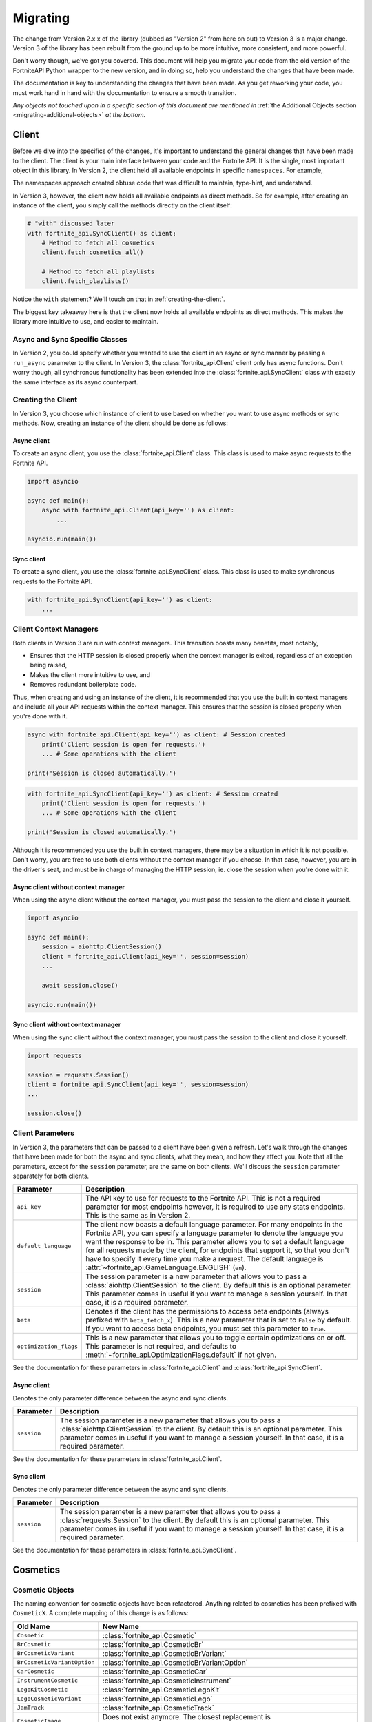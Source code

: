 .. _migrating:

Migrating
=========

The change from Version 2.x.x of the library (dubbed as "Version 2" from here on out) to Version 3 is a major change.
Version 3 of the library has been rebuilt from the ground up to be more intuitive, more consistent, and more powerful. 

Don't worry though, we've got you covered. This document will help you migrate your code from the old version of the FortniteAPI Python
wrapper to the new version, and in doing so, help you understand the changes that have been made.

The documentation is key to understanding the changes that have been made. As you get reworking your code, you must work
hand in hand with the documentation to ensure a smooth transition. 

*Any objects not touched upon in a specific section of this document are mentioned in* :ref:`the Additional Objects section <migrating-additional-objects>` *at the bottom.*

Client 
------
Before we dive into the specifics of the changes, it's important to understand the general changes that have been made 
to the client. The client is your main interface between your code and the Fortnite API. It is the single, most important
object in this library. In Version 2, the client held all available endpoints in specific ``namespaces``. For example,

.. outdated-code-block:: python3
    :since: v2.6.6

    client = fortnite_api.FortniteAPI(api_key='', run_async=False)

    # All cosmetics endpoints are available under "client.cosmetics"
    client.cosmetics.fetch()

    # All playlist endpoints are available under "client.playlist"
    client.playlist.fetch_all()

The namespaces approach created obtuse code that was difficult to maintain, type-hint, and understand.

In Version 3, however, the client now holds all available endpoints as direct methods.
So for example, after creating an instance of the client, you simply call the methods directly on the client itself: 

.. code-block:: python3

    # "with" discussed later
    with fortnite_api.SyncClient() as client:
        # Method to fetch all cosmetics
        client.fetch_cosmetics_all()

        # Method to fetch all playlists
        client.fetch_playlists()

Notice the ``with`` statement? We'll touch on that in :ref:`creating-the-client`. 

The biggest key takeaway here is that
the client now holds all available endpoints as direct methods. This makes the library more intuitive to use, and easier to maintain.

Async and Sync Specific Classes
~~~~~~~~~~~~~~~~~~~~~~~~~~~~~~~
In Version 2, you could specify whether you wanted to use the client in an async or sync manner by passing a 
``run_async`` parameter to the client. In Version 3, the :class:`fortnite_api.Client` client only has async
functions. Don't worry though, all synchronous functionality has been extended into the 
:class:`fortnite_api.SyncClient` class with exactly the same interface as its async counterpart.

.. _creating-the-client:

Creating the Client
~~~~~~~~~~~~~~~~~~~
In Version 3, you choose which instance of client to use based on whether you want to use async methods
or sync methods. Now, creating an instance of the client should be done as follows:

Async client
^^^^^^^^^^^^
To create an async client, you use the :class:`fortnite_api.Client` class. This class is used to make async requests to the Fortnite API.

.. code-block:: python3

    import asyncio

    async def main():
        async with fortnite_api.Client(api_key='') as client:
            ... 
    
    asyncio.run(main())

Sync client
^^^^^^^^^^^
To create a sync client, you use the :class:`fortnite_api.SyncClient` class. This class is used to make synchronous requests to the Fortnite API.

.. code-block:: python3

    with fortnite_api.SyncClient(api_key='') as client:
        ...

.. _client-context-managers:

Client Context Managers
~~~~~~~~~~~~~~~~~~~~~~~
Both clients in Version 3 are run with context managers. This transition boasts many benefits, most notably,

- Ensures that the HTTP session is closed properly when the context manager is exited, regardless of an exception being raised,
- Makes the client more intuitive to use, and
- Removes redundant boilerplate code.

Thus, when creating and using an instance of the client, it is recommended that you use the built in context managers and include all your API requests within the context manager. This ensures that the session is closed properly when you're done with it.

.. code-block:: python3

    async with fortnite_api.Client(api_key='') as client: # Session created
        print('Client session is open for requests.')
        ... # Some operations with the client
        
    print('Session is closed automatically.')

.. code-block:: python3

    with fortnite_api.SyncClient(api_key='') as client: # Session created
        print('Client session is open for requests.')
        ... # Some operations with the client

    print('Session is closed automatically.')

Although it is recommended you use the built in context managers, there may be a situation in which it is not possible. Don't worry, you are free to use both clients without the context manager if you choose. In that case, however, 
you are in the driver's seat, and must be in charge of managing the HTTP session, ie. close the session when you're done with it.

Async client without context manager
^^^^^^^^^^^^^^^^^^^^^^^^^^^^^^^^^^^^
When using the async client without the context manager, you must pass the session to the client and close it yourself.

.. code-block:: python3

    import asyncio

    async def main():
        session = aiohttp.ClientSession()
        client = fortnite_api.Client(api_key='', session=session)    
        ...
        
        await session.close()

    asyncio.run(main())

Sync client without context manager
^^^^^^^^^^^^^^^^^^^^^^^^^^^^^^^^^^^
When using the sync client without the context manager, you must pass the session to the client and close it yourself.

.. code-block:: python3

    import requests

    session = requests.Session()
    client = fortnite_api.SyncClient(api_key='', session=session)    
    ...

    session.close()

Client Parameters
~~~~~~~~~~~~~~~~~
In Version 3, the parameters that can be passed to a client have been given a refresh. Let's walk through the changes
that have been made for both the async and sync clients, what they mean, and how they affect you. Note that all the 
parameters, except for the ``session`` parameter, are the same on both clients. We'll discuss the ``session`` parameter
separately for both clients.

.. list-table::
    :header-rows: 1

    *   - Parameter
        - Description
    *   - ``api_key``
        - The API key to use for requests to the Fortnite API. This is not a required parameter for most endpoints however, it is required to use any stats endpoints. This is the same as in Version 2. 
    *   - ``default_language``
        - The client now boasts a default language parameter. For many endpoints in the Fortnite API, you can specify a language parameter to denote the language you want the response to be in. This parameter allows you to set a default language for all requests made by the client, for endpoints that support it, so that you don't have to specify it every time you make a request. The default language is :attr:`~fortnite_api.GameLanguage.ENGLISH` (``en``). 
    *   - ``session``
        - The session parameter is a new parameter that allows you to pass a :class:`aiohttp.ClientSession` to the client. By default this is an optional parameter. This parameter comes in useful if you want to manage a session yourself. In that case, it is a required parameter.
    *   - ``beta``
        - Denotes if the client has the permissions to access beta endpoints (always prefixed with ``beta_fetch_x``). This is a new parameter that is set to ``False`` by default. If you want to access beta endpoints, you must set this parameter to ``True``.
    *   - ``optimization_flags``
        - This is a new parameter that allows you to toggle certain optimizations on or off. This parameter is not required, and defaults to :meth:`~fortnite_api.OptimizationFlags.default` if not given. 

See the documentation for these parameters in :class:`fortnite_api.Client` and :class:`fortnite_api.SyncClient`.

Async client
^^^^^^^^^^^^
Denotes the only parameter difference between the async and sync clients.

.. list-table::
    :header-rows: 1

    *   - Parameter
        - Description

    *   - ``session``
        - The session parameter is a new parameter that allows you to pass a :class:`aiohttp.ClientSession` to the client. By default this is an optional parameter. This parameter comes in useful if you want to manage a session yourself. In that case, it is a required parameter.

See the documentation for these parameters in :class:`fortnite_api.Client`.

Sync client
^^^^^^^^^^^
Denotes the only parameter difference between the async and sync clients.

.. list-table::
    :header-rows: 1

    *   - Parameter
        - Description
    *   - ``session``
        - The session parameter is a new parameter that allows you to pass a :class:`requests.Session` to the client. By default this is an optional parameter. This parameter comes in useful if you want to manage a session yourself. In that case, it is a required parameter.

See the documentation for these parameters in :class:`fortnite_api.SyncClient`.

Cosmetics
---------

Cosmetic Objects
~~~~~~~~~~~~~~~~
The naming convention for cosmetic objects have been refactored. Anything related to cosmetics
has been prefixed with ``CosmeticX``. A complete mapping of this change is as follows:

.. list-table:: 
    :header-rows: 1

    *   - Old Name
        - New Name
    *   - ``Cosmetic`` 
        - :class:`fortnite_api.Cosmetic`
    *   - ``BrCosmetic``
        - :class:`fortnite_api.CosmeticBr`
    *   - ``BrCosmeticVariant``
        - :class:`fortnite_api.CosmeticBrVariant`
    *   - ``BrCosmeticVariantOption``
        - :class:`fortnite_api.CosmeticBrVariantOption`
    *   - ``CarCosmetic``
        - :class:`fortnite_api.CosmeticCar`
    *   - ``InstrumentCosmetic``
        - :class:`fortnite_api.CosmeticInstrument`
    *   - ``LegoKitCosmetic``
        - :class:`fortnite_api.CosmeticLegoKit`
    *   - ``LegoCosmeticVariant``
        - :class:`fortnite_api.CosmeticLego`
    *   - ``JamTrack``
        - :class:`fortnite_api.CosmeticTrack`
    *   - ``CosmeticImage``
        - Does not exist anymore. The closest replacement is :class:`fortnite_api.Asset`, which is discussed more below.

Additionally, many new Cosmetic related objects have been added to the library. These include:

- :class:`fortnite_api.CosmeticBrIntroduction`
- :class:`fortnite_api.CosmeticRarity`
- :class:`fortnite_api.CosmeticBrSet`
- :class:`fortnite_api.CosmeticType`
- :class:`fortnite_api.CosmeticTrackDifficulty`
- :class:`fortnite_api.CosmeticImages`
- :class:`fortnite_api.CosmeticSeriesInfo`
- :class:`fortnite_api.CosmeticRarityInfo`
- :class:`fortnite_api.CosmeticTypeInfo`
- :class:`fortnite_api.CosmeticCompatibleMode`

As the amount of Fortnite cosmetics grows overtime, this ensures a consistent naming 
convention between all cosmetic objects.

Fetching Cosmetics
~~~~~~~~~~~~~~~~~~~
Version 2 previously held all cosmetic endpoints under the ``client.cosmetics`` namespace. 
In Version 3, this is not the case. Instead, all cosmetic endpoints, as well as all endpoints, are now methods of 
the client itself. This means that to fetch cosmetics, you no longer do:

.. outdated-code-block:: python3
    :since: v2.6.6

    cosmetics = await client.cosmetics.fetch()
    print(cosmetics)
    >>> [<fortnite_api.Cosmetic ...>, ...]

But rather, you do:

.. code-block:: python3
    :name: version-3-fetching-cosmetics

    cosmetics = await client.fetch_cosmetics_all()
    print(cosmetics)
    >>> <fortnite_api.CosmeticsAll ...>

This change has been made to ensure a consistent naming convention between all types of endpoints,
and to make the library more intuitive to use. 

Fetching cosmetics method changes
^^^^^^^^^^^^^^^^^^^^^^^^^^^^^^^^^
A complete mapping of the old methods and their new counterparts
are as follows:

.. list-table:: 
    :header-rows: 1

    *   - Old Method
        - New Method
    *   - ``client.cosmetics.fetch()`` 
        - :meth:`fortnite_api.Client.fetch_cosmetics_all`
    *   - ``client.cosmetics.fetch_br()``
        - :meth:`fortnite_api.Client.fetch_cosmetics_br`
    *   - ``client.cosmetics.fetch_cars()``
        - :meth:`fortnite_api.Client.fetch_cosmetics_cars`
    *   - ``client.cosmetics.fetch_instruments()``
        - :meth:`fortnite_api.Client.fetch_cosmetics_instruments`
    *   - ``client.cosmetics.fetch_lego_kits()``
        - :meth:`fortnite_api.Client.fetch_cosmetics_lego_kits`
    *   - ``client.cosmetics.fetch_jam_tracks()``
        - :meth:`fortnite_api.Client.fetch_cosmetics_tracks`
    *   - ``client.cosmetics.fetch_lego_variants()``
        - :meth:`fortnite_api.Client.fetch_cosmetics_lego`
    *   - ``client.cosmetics.fetch_all_new()``
        - :meth:`fortnite_api.Client.fetch_cosmetics_new`
    *   - ``client.cosmetics.fetch_new_br()``
        - This method has been depreciated. Use :meth:`fortnite_api.Client.fetch_cosmetics_new` instead.
    *   - ``client.cosmetics.search_all()``
        - :meth:`fortnite_api.Client.search_br_cosmetics`
    *   - ``client.cosmetics.search_first()````
        - :meth:`fortnite_api.Client.search_br_cosmetics`

Of course, the same applies to the SyncClient client. The methods are the same, but they are synchronous and 
under the :class:`fortnite_api.SyncClient` client instead.


Playlists
---------
Playlist Objects
~~~~~~~~~~~~~~~~
In Version 3, playlist objects remain mostly the same as they were in Version 2. A mapping of the old playlist 
objects to the new playlist objects is as follows:

.. list-table::
    :header-rows: 1

    *   - Old Name
        - New Name
    *   - ``Playlist``
        - :class:`fortnite_api.Playlist`


Additionally, a new playlist object has been added to the library:

- :class:`fortnite_api.PlaylistImages`: This object represents the images of a playlist, if available. In Version 2, this information used to be wrapped in the :class:`fortnite_api.Playlist` object itself, but this has been separated.

Fetching Playlists
~~~~~~~~~~~~~~~~~~
In Version 2, all playlist endpoints were contained under the ``client.playlist`` namespace. 
In Version 3, this is not the case. Rather, the playlist endpoints are now methods of the client itself.
Previously, you could fetch the playlists using,

.. outdated-code-block:: python3
    :since: v2.6.6

    playlists = await client.playlist.fetch_all()
    print(playlists)
    >>> [<fortnite_api.Playlist ...>, ...]

This approach, however, is no longer valid in Version 3. Instead, you should use direct methods on the client.

.. code-block:: python3
    :name: version-3-fetching-playlists

    playlists = await client.fetch_playlists()
    print(playlists)
    >>> [<fortnite_api.Playlist ...>, ...]

Playlist method changes
^^^^^^^^^^^^^^^^^^^^^^^
A complete mapping of the old methods and their new counterparts are as follows:

.. list-table::
    :header-rows: 1

    *   - Old Method
        - New Method
    *   - ``client.playlist.fetch_all()``
        - :meth:`fortnite_api.Client.fetch_playlists`
    *   - ``client.playlist.fetch_by_id()``
        - :meth:`fortnite_api.Client.fetch_playlist`

Of course, the same applies to the SyncClient client. The methods are the same, but they are synchronous and
under the :class:`fortnite_api.SyncClient` client instead.

Shop
----
Shop Objects
~~~~~~~~~~~~
Although the names of shop objects have changed, a majority of the shop functionality remains the same. A mapping of the old 
shop objects to the new shop objects is as follows:

.. list-table::
    :header-rows: 1

    *   - Old Name
        - New Name
    *   - ``Shop``
        - :class:`fortnite_api.Shop`
    *   - ``ShopEntry``
        - :class:`fortnite_api.ShopEntry`
    *   - ``ShopBundle``
        - :class:`fortnite_api.ShopEntryBundle`
    *   - ``ShopBanner``
        - :class:`fortnite_api.ShopEntryBanner`
    *   - ``ShopLayout``
        - :class:`fortnite_api.ShopEntryLayout`
    *   - ``ShopNewDisplayAsset``
        - :class:`fortnite_api.ShopEntryNewDisplayAsset`
    *   - ``ShopMaterialInstance``
        - Depreciated, moved to a more generic :class:`fortnite_api.MaterialInstance` class for the material instance endpoints. More on this later.
    *   - ``ShopMaterialInstanceImages``
        - Depreciated, moved to more generic :class:`fortnite_api.MaterialInstanceImages` class for material instances. More on this later.
    *   - ``BrShop``
        - Depreciated.
    *   - ``BrShopSection``
        - Depreciated.
    *   - ``BrShopEntry``
        - Depreciated.
    *   - ``BrShopBundle``
        - Depreciated.
    *   - ``BrShopBanner``
        - Depreciated.
    *   - ``BrShopSectionNew``
        - Depreciated.
    *   - ``BrShopLayout``
        - Depreciated.
    *   - ``BrShopNewDisplayAsset``
        - Depreciated.
    *   - ``BrShopMaterialInstance``
        - Depreciated.
    
As you can see, the `BrShop` objects have been depreciated in Version 3. This is because that endpoint has been depreciated. The current implementation shows the shop as a whole, rather than specifically for Battle Royale.

Fetching Shop Data
~~~~~~~~~~~~~~~~~~
In Version 3, the shop data is longer fetched using the ``client.shop`` namespace. Previously, you could fetch the shop data using,

.. outdated-code-block:: python3
    :since: v2.6.6

    shop = await client.shop.fetch_all()
    print(shop)
    >>> <fortnite_api.Shop ...>

This approach, however, is no longer valid in Version 3. Instead, you should use direct methods on the client. 

.. code-block:: python3

    shop = await client.fetch_shop()
    print(shop)
    >>> <fortnite_api.Shop ...>

Shop method changes
^^^^^^^^^^^^^^^^^^^
A complete mapping of the old methods and their new counterparts are as follows:

.. list-table::
    :header-rows: 1

    *   - Old Method
        - New Method
    *   - ``client.shop.fetch_all()``
        - :meth:`fortnite_api.Client.fetch_shop`
    *   - ``client.shop.fetch_br()``
        - Depreciated.
    *   - ``client.shop.fetch()``
        - Depreciated. ``client.shop.fetch()`` was an alias to ``fetch_br``, which has been depreciated.

Of course, the same applies to the SyncClient client. The methods are the same, but they are synchronous and
under the :class:`fortnite_api.SyncClient` client instead.


Aes
---
Aes Objects
~~~~~~~~~~~
The AES objects remain almost identical to as they were in Version 2. A mapping of the old AES objects to the new AES objects is as follows:

.. list-table::
    :header-rows: 1

    *   - Old Name
        - New Name
    *   - ``AES``
        - :class:`fortnite_api.Aes`
    *   - ``DynamicKey``
        - :class:`fortnite_api.DynamicKey`

Additionally, a new object relating to :class:`~fortnite_api.Aes` information has been added. This is,

- :class:`fortnite_api.Version`: Represents a version of a build in Fortnite. Holds the major and minor version of the build of Fortnite.

Fetching Aes Data
~~~~~~~~~~~~~~~~~
In Version 3, the AES data is no longer fetched using the ``client.aes`` namespace. Previously, you could fetch the AES data using,

.. outdated-code-block:: python3
    :since: v2.6.6

    aes = await client.aes.fetch()
    print(aes)
    >>> <fortnite_api.AES ...>

This approach, however, is no longer valid in Version 3. Instead, you should use direct methods on the client.

.. code-block:: python3

    aes = await client.fetch_aes()
    print(aes)
    >>> <fortnite_api.Aes ...>

AES method changes
^^^^^^^^^^^^^^^^^^
A complete mapping of the old methods and their new counterparts are as follows:

.. list-table::
    :header-rows: 1

    *   - Old Method
        - New Method
    *   - ``client.aes.fetch()``
        - :meth:`fortnite_api.Client.fetch_aes`

Of course, the same applies to the SyncClient client. The methods are the same, but they are synchronous and
under the :class:`fortnite_api.SyncClient` client instead.

News 
----
News Objects 
~~~~~~~~~~~~
News objects remain the same in Version 3, with no significant changes made to them. A mapping of the old news objects to the new news objects is as follows:

.. list-table::
    :header-rows: 1
    
    *   - Old Name
        - New Name
    *   - ``News``
        - :class:`fortnite_api.News`
    *   - ``GameModeNews``
        - :class:`fortnite_api.GameModeNews`
    *   - ``NewsMotd``
        - :class:`fortnite_api.NewsMotd`
    *   - ``NewsMessage``
        - :class:`fortnite_api.NewsMessage`

Fetching News Data
~~~~~~~~~~~~~~~~~~
In Version 2, the news data was fetched using the ``client.news`` namespace. Previously, you could fetch the news data using,

.. outdated-code-block:: python3
    :since: v2.6.6

    news = await client.news.fetch()
    print(news)
    >>> <fortnite_api.News ...>

However, this approach is no longer valid in Version 3. Instead, you should use direct methods on the client.

.. code-block:: python3

    news = await client.fetch_news()
    print(news)
    >>> <fortnite_api.News ...>

News method changes
^^^^^^^^^^^^^^^^^^^
A complete mapping of the old methods and their new counterparts are as follows:

.. list-table::
    :header-rows: 1

    *   - Old Method
        - New Method
    *   - ``client.news.fetch()``
        - :meth:`fortnite_api.Client.fetch_news`
    *   - ``client.news.fetch_by_type()``
        - Fetching by type has been depreciated. Rather, use these two methods: :meth:`fortnite_api.Client.fetch_news_br`, and :meth:`fortnite_api.Client.fetch_news_stw`. Note that fetching creative news has been depreciated.


Of course, the same applies to the SyncClient client. The methods are the same, but they are synchronous and
under the :class:`fortnite_api.SyncClient` client instead.

Creator Code 
------------
Creator Code Objects 
~~~~~~~~~~~~~~~~~~~~
The Creator Code objects are the same in Version 3 as they were in Version 2. A mapping of the old Creator Code objects to the new Creator Code objects is as follows:

.. list-table::
    :header-rows: 1

    *   - Old Name
        - New Name
    *   - ``CreatorCode``
        - :class:`fortnite_api.CreatorCode`


Fetching Creator Code Data
~~~~~~~~~~~~~~~~~~~~~~~~~~
In Version 2, the creator code data was fetched using the ``client.creator_code`` namespace. Previously, you could fetch the creator code data using,

.. outdated-code-block:: python3
    :since: v2.6.6

    creator_code = await client.creator_code.fetch('username')
    print(creator_code)
    >>> <fortnite_api.CreatorCode ...>

However, this approach is no longer valid in Version 3. Instead, you should use direct methods on the client.

.. code-block:: python3

    creator_code = await client.fetch_creator_code(name='username')
    print(creator_code)
    >>> <fortnite_api.CreatorCode ...>

Creator Code Method Changes
^^^^^^^^^^^^^^^^^^^^^^^^^^^
A complete mapping of the old methods and their new counterparts are as follows:

.. list-table::
    :header-rows: 1

    *   - Old Method
        - New Method
    *   - ``client.creator_code.fetch()``
        - :meth:`fortnite_api.Client.fetch_creator_code`
    *   - ``client.creator_code.exists()``
        - Removed, try to fetch the creator code and handle not found exceptions manually.
    *   - ``client.creator_code.search_first()``
        - Depreciated, search creator code endpoints do not work anymore.
    *   - ``client.creator_code.search_all()``
        - Depreciated, search creator code endpoints do not work anymore.

Of course, the same applies to the SyncClient client. The methods are the same, but they are synchronous and
under the :class:`fortnite_api.SyncClient` client instead.

In Version 2, the ``client.creator_code.exists()`` method worked by fetching the creator code and returning ``False`` if :class:`~fortnite_api.NotFound` was raised. This method has been removed in Version 3. If you need similar functionality, you should fetch the creator code and handle the exception if it was not found. For example,

.. code-block:: python3

    try:
        creator_code = await client.fetch_creator_code(name='username')
    except fortnite_api.NotFound:
        print('Creator code not found')
    else:
        print(creator_code)

For more information on exceptions, they are all listed in the :ref:`exceptions section <migrating-exceptions>`.

BR Stats
--------
BR Stat Objects 
~~~~~~~~~~~~~~~~
The objects for BR stats remain the same in Version 3 as they were in Version 2. A mapping of the old BR stat objects to the new BR stat objects is as follows:

.. list-table::
    :header-rows: 1

    *   - Old Name
        - New Name
    *   - ``BrPlayerStats``
        - :class:`fortnite_api.BrPlayerStats`
    *   - ``BrBattlePass``
        - :class:`fortnite_api.BrBattlePass`
    *   - ``BrInputs``
        - :class:`fortnite_api.BrInputs`
    *   - ``BrInputStats``
        - :class:`fortnite_api.BrInputStats`. Note that ``trios`` stats have been depreciated.
    *   - ``BrGameModeStats``
        - :class:`fortnite_api.BrGameModeStats`

Fetching BR Stats
~~~~~~~~~~~~~~~~~~
In Version 2, the BR stats data was fetched using the ``client.stats`` namespace. Previously, you could fetch the BR stats data using,

.. outdated-code-block:: python3
    :since: v2.6.6

    stats = await client.stats.fetch_by_name('username')
    print(stats)
    >>> <fortnite_api.BrPlayerStats ...>

However, this approach is no longer valid in Version 3. Instead, you should use direct methods on the client.

.. code-block:: python3

    stats = await client.fetch_br_stats('username')
    print(stats)
    >>> <fortnite_api.BrPlayerStats ...>

BR Stats method changes
^^^^^^^^^^^^^^^^^^^^^^^^
A complete mapping of the old methods and their new counterparts are as follows:

.. list-table::
    :header-rows: 1

    *   - Old Method
        - New Method
    *   - ``client.stats.fetch_by_name()``
        - Moved to :meth:`fortnite_api.Client.fetch_br_stats` with a ``name`` parameter.
    *   - ``client.stats.fetch_by_id()``
        - Moved to the :meth:`fortnite_api.Client.fetch_br_stats` with a ``account_id`` parameter.

Of course, the same applies to the SyncClient client. The methods are the same, but they are synchronous and 
under the :class:`fortnite_api.SyncClient` client instead.

Banners 
-------
Banner Objects 
~~~~~~~~~~~~~~
A majority of the Banner objects in Version 3 are the same as they were in Version 2. A mapping of the old Banner objects to the new Banner objects is as follows:

.. list-table::
    :header-rows: 1

    *   - Old Name
        - New Name
    *   - ``Banner``
        - :class:`fortnite_api.Banner`
    *   - ``BannerColor``
        - :class:`fortnite_api.BannerColor`
    *   - ``BrBannerImage``
        - Depreciated, moved to :class:`fortnite_api.Images`. More on this below.

Fetching Banners
~~~~~~~~~~~~~~~~
Previously in Version 2, the banners were fetched using the ``client.banner`` namespace. Thus, you could fetch the banners using,

.. outdated-code-block:: python3
    :since: v2.6.6

    banners = await client.banner.fetch()
    print(banners)
    >>> [<fortnite_api.Banner ...>, ...]

    colors = await client.banner.fetch_colors()
    print(colors)
    >>> [<fortnite_api.BannerColor ...>, ...]

However, this approach is no longer valid in Version 3. Instead, you should use direct methods on the client.

.. code-block:: python3

    banners = await client.fetch_banners()
    print(banners)
    >>> [<fortnite_api.Banner ...>, ...]

    colors = await client.fetch_banner_colors()
    print(colors)
    >>> [<fortnite_api.BannerColor ...>, ...]

Banner method changes
^^^^^^^^^^^^^^^^^^^^^^
A complete mapping of the old methods and their new counterparts are as follows:

.. list-table::
    :header-rows: 1

    *   - Old Method
        - New Method
    *   - ``client.banner.fetch()``
        - :meth:`fortnite_api.Client.fetch_banners`
    *   - ``client.banner.fetch_colors()``
        - :meth:`fortnite_api.Client.fetch_banner_colors`

Of course, the same applies to the SyncClient client. The methods are the same, but they are synchronous and 
under the :class:`fortnite_api.SyncClient` client instead.

Map 
----
Map Objects 
~~~~~~~~~~~
The Map Objects have received a facelift in Version 3. A mapping of the old Map objects to the new Map objects is as follows:

.. list-table::
    :header-rows: 1

    *   - Old Name
        - New Name
    *   - ``Map``
        - :class:`fortnite_api.Map`
    *   - ``POI``
        - :class:`fortnite_api.POI`
    *   - ``POILocation``
        - :class:`fortnite_api.POILocation`
    
There is a new object relating to maps. This is,

- :class:`fortnite_api.MapImages`: Represents the image representation of the map. This is what you see when you open the map in game. It holds both a blank image and one that has the :class:`~fortnite_api.POI` locations named on it.

Fetching Maps
~~~~~~~~~~~~~~
In Version 2, the maps were fetched using the ``client.map`` namespace. For example,

.. outdated-code-block:: python3
    :since: v2.6.6

    fortnite_map = await client.map.fetch()
    print(fortnite_map)
    >>> <fortnite_api.Map ...>

In Version 3, this approach is no longer valid. Instead, you should use direct methods on the client.

.. code-block:: python3

    fortnite_map = await client.fetch_map()
    print(fortnite_map)
    >>> <fortnite_api.Map ...>

Map method changes
^^^^^^^^^^^^^^^^^^
A complete mapping of the old methods and their new counterparts are as follows:

.. list-table::
    :header-rows: 1

    *   - Old Method
        - New Method
    *   - ``client.map.fetch()``
        - :meth:`fortnite_api.Client.fetch_map`

Of course, the same applies to the SyncClient client. The methods are the same, but they are synchronous and 
under the :class:`fortnite_api.SyncClient` client instead.


.. _migrating-exceptions:

Exceptions
----------
Exceptions have been refactored in Version 3. The exception hierarchy has been restructured to make it more intuitive and easier to understand. The exceptions that are raised when an error occurs while fetching data from the Fortnite API are now more descriptive and provide more information about what went wrong.

- :class:`fortnite_api.FortniteAPIException`: The base exception class for all exceptions raised by the library. This is a subclass of :class:`Exception`.

- :class:`fortnite_api.HTTPException`: A subclass of :class:`fortnite_api.FortniteAPIException` that is raised when an error occurs while making an HTTP request to the Fortnite API. All HTTP errors are subclasses of this exception.

- :class:`fortnite_api.NotFound`: A subclass of :class:`fortnite_api.HTTPException` that is raised when the requested resource is not found. This is raised when a 404 status code is returned by the Fortnite API.

- :class:`fortnite_api.Forbidden`: A subclass of :class:`fortnite_api.HTTPException` that is raised when the client does not have permission to access the requested resource. This is raised when a 403 status code is returned by the Fortnite API.

- :class:`fortnite_api.ServiceUnavailable`: A subclass of :class:`fortnite_api.HTTPException` that is raised when the Fortnite API is unavailable. This is raised when a 503 status code is returned by the Fortnite API. Ideally your program should globally handle this exception in the event of a service outage.

- :class:`fortnite_api.RateLimited`: A subclass of :class:`fortnite_api.HTTPException` that is raised when the client has been rate limited by the Fortnite API. This is raised when a 429 status code is returned by the Fortnite API. Typical endpoints do not have ratelimits, however, stats endpoints do.

- :class:`fortnite_api.Unauthorized`: A subclass of :class:`fortnite_api.HTTPException` that is raised when the client is not authorized to access the requested resource. This will be raised when the client attempts to request to stat endpoints without an api key set. This is raised when a 401 status code is returned by the Fortnite API.

- :class:`fortnite_api.BetaAccessNotEnabled`: A subclass of :class:`fortnite_api.FortniteAPIException` raised when a client attempts to call a beta method without the :attr:`~fortnite_api.Client.beta` flag enabled on the client.

- :class:`fortnite_api.BetaUnknownException`: A special subclass of :class:`fortnite_api.FortniteAPIException` that wraps an exception that ocurred while calling or processing a beta endpoint. This will contain the original exception that was raised.


Datetime Objects
----------------
All datetime objects in the library have been refactored to be timezone aware to UTC. This means that all datetime objects returned by the library will be timezone aware to UTC. This is a breaking change from Version 2, where datetime objects were naive. This change was made to ensure that all datetime objects are consistent and timezone aware.

.. code-block:: python3

    cosmetics = await client.fetch_cosmetics_br()
    assert cosmetics[0].added_at.tzinfo == datetime.timezone.utc

.. _migrating-additional-objects:

Additional Objects
------------------
The library has been extended with new objects that were not present in Version 2. You may run into these as you
work with the library and upgrade from Version 2. Every object not already mentioned in this guide is discussed below:

- :class:`fortnite_api.IdComparable`: A mixin class that allows objects to be compared by their ID. This is used across many objects in the library. This implements the ``__eq__`` and ``__ne__`` methods. Any class that has an ID inherits from this class.

- :class:`fortnite_api.Hashable`: A mixin class that inherits from :class:`fortnite_api.IdComparable` and allows objects to be hashed by their ID. This is used across many objects in the library. This implements the ``__hash__`` method.

- :class:`fortnite_api.CosmeticsAll`: A special class returned when fetching all cosmetics in Fortnite. This is used when fetching all cosmetics.

- :class:`fortnite_api.Asset`: Represents any link-like object from the API. This wraps the URL and allows you to fetch the contents of the asset. This is used across many objects in the library.

- :class:`fortnite_api.KeyFormat`: An enum that represents which format to return AES keys in. This is a parameter used when fetching AES data.

- :class:`fortnite_api.GameLanguage`: An enum that holds all possible languages that the Fortnite API supports. This is used when fetching data that can be localized.

- :class:`fortnite_api.MatchMethod`: An enum that denotes which kind of string matching method to use in an endpoint that performs a search operation.

- :class:`fortnite_api.CosmeticCategory`: Represents the type of a Fortnite cosmetic. Such example would be tracks, instruments, cars, etc. This is used when fetching new cosmetics.

- :class:`fortnite_api.AccountType`: An enum that represents the platform of an Epic games account (e.g. PSN, XBL, etc). This is used as a parameter to narrow the search for an account when fetching BR stats by account name.

- :class:`fortnite_api.TimeWindow`: An enum that represents the time window for which to fetch BR stats. This is used as a parameter when fetching BR stats.

- :class:`fortnite_api.StatsImageType`: An enum that represents which type of battle royale statistics image type should be returned from the API when fetching BR stats. This is used as a parameter when fetching BR stats. 

- :class:`fortnite_api.CreatorCodeStatus`: An enum that represents if a creator code is active or not. This is used in a :class:`fortnite_api.CreatorCode` object.

- :class:`fortnite_api.BannerIntensity`: An enum that represents the intensity of a banner color. This is used in the :class:`fortnite_api.ShopEntryBanner` class to represent the intensity of a banner color.

- :class:`fortnite_api.FortniteAPIException` and all its subclasses found in :ref:`the exception hierarchy <api-exception-hierarchy>`: These are exceptions that are raised when an error occurs while fetching data from the Fortnite API. They are used across the library. For what each of them do, see the :ref:`exception hierarchy <api-exception-hierarchy>`.

- :class:`fortnite_api.OptimizationFlags`: Represents options that can be toggled on or off to change behavior of the :class:`fortnite_api.Client` and :class:`fortnite_api.SyncClient` clients. This is used as a parameter when creating a client.

- :class:`fortnite_api.Images`: Represents images returned from the API. This is used across all cosmetics objects through the :class:`fortnite_api.CosmeticImages` object, as well as in the :class:`fortnite_api.Banner` object.

- :class:`fortnite_api.MaterialInstance`: Represents a material instance in Fortnite. If you do not know what a material instance is, check the documentation for the object in the library. This is used when fetching material instances manually, or sometimes given in the :class:`fortnite_api.ShopEntryNewDisplayAsset` object from the shop.

- :class:`fortnite_api.MaterialInstanceImages`: A special class that represents the images of a material instance. It is given from the :class:`fortnite_api.MaterialInstance` class. 

- :class:`fortnite_api.MaterialInstanceColors`: A class that holds the background gradient color of a material instance. This is commonly used to create a preview for the material instance in the shop. This is served from the :class:`fortnite_api.MaterialInstance` object.

- :class:`fortnite_api.NewCosmetics`: A class that holds the response from :meth:`~fortnite_api.Client.fetch_cosmetics_new`. This is used when fetching new cosmetics.

- :class:`fortnite_api.NewCosmetic`: A class that holds specific metadata about new cosmetics, such as the last addition date, the hash of the new cosmetics, and the cosmetics type. This is served from :class:`fortnite_api.NewCosmetics`.

- :class:`fortnite_api.proxies.TransformerListProxy`: An internal class that is used to transform a list of objects into a list of another type of object. This is used internally in the library as an optimization so that objects are only created when they are needed.

- :class:`fortnite_api.TileSize`: Represents the size of a tile in the Fortnite item shop.